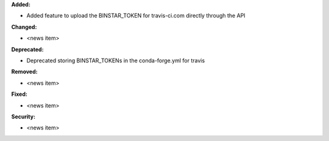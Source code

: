 **Added:**

* Added feature to upload the BINSTAR_TOKEN for travis-ci.com directly
  through the API

**Changed:**

* <news item>

**Deprecated:**

* Deprecated storing BINSTAR_TOKENs in the conda-forge.yml for travis

**Removed:**

* <news item>

**Fixed:**

* <news item>

**Security:**

* <news item>
